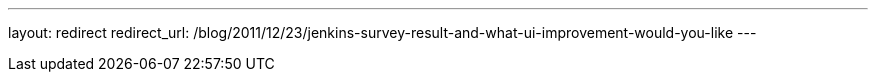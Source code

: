 ---
layout: redirect
redirect_url: /blog/2011/12/23/jenkins-survey-result-and-what-ui-improvement-would-you-like
---
